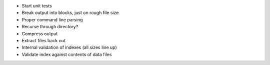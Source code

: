 * Start unit tests 
* Break output into blocks, just on rough file size
* Proper command line parsing
* Recurse through directory?
* Compress output
* Extract files back out
* Internal validation of indexes (all sizes line up)
* Validate index against contents of data files
